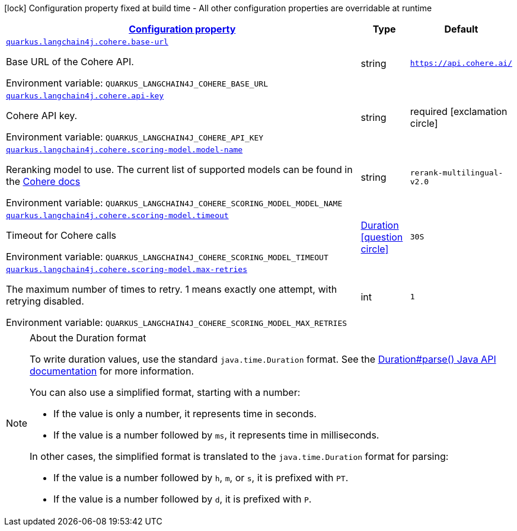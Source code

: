 
:summaryTableId: quarkus-langchain4j-cohere
[.configuration-legend]
icon:lock[title=Fixed at build time] Configuration property fixed at build time - All other configuration properties are overridable at runtime
[.configuration-reference.searchable, cols="80,.^10,.^10"]
|===

h|[[quarkus-langchain4j-cohere_configuration]]link:#quarkus-langchain4j-cohere_configuration[Configuration property]

h|Type
h|Default

a| [[quarkus-langchain4j-cohere_quarkus-langchain4j-cohere-base-url]]`link:#quarkus-langchain4j-cohere_quarkus-langchain4j-cohere-base-url[quarkus.langchain4j.cohere.base-url]`


[.description]
--
Base URL of the Cohere API.

ifdef::add-copy-button-to-env-var[]
Environment variable: env_var_with_copy_button:+++QUARKUS_LANGCHAIN4J_COHERE_BASE_URL+++[]
endif::add-copy-button-to-env-var[]
ifndef::add-copy-button-to-env-var[]
Environment variable: `+++QUARKUS_LANGCHAIN4J_COHERE_BASE_URL+++`
endif::add-copy-button-to-env-var[]
--|string 
|`https://api.cohere.ai/`


a| [[quarkus-langchain4j-cohere_quarkus-langchain4j-cohere-api-key]]`link:#quarkus-langchain4j-cohere_quarkus-langchain4j-cohere-api-key[quarkus.langchain4j.cohere.api-key]`


[.description]
--
Cohere API key.

ifdef::add-copy-button-to-env-var[]
Environment variable: env_var_with_copy_button:+++QUARKUS_LANGCHAIN4J_COHERE_API_KEY+++[]
endif::add-copy-button-to-env-var[]
ifndef::add-copy-button-to-env-var[]
Environment variable: `+++QUARKUS_LANGCHAIN4J_COHERE_API_KEY+++`
endif::add-copy-button-to-env-var[]
--|string 
|required icon:exclamation-circle[title=Configuration property is required]


a| [[quarkus-langchain4j-cohere_quarkus-langchain4j-cohere-scoring-model-model-name]]`link:#quarkus-langchain4j-cohere_quarkus-langchain4j-cohere-scoring-model-model-name[quarkus.langchain4j.cohere.scoring-model.model-name]`


[.description]
--
Reranking model to use. The current list of supported models can be found in the link:https://docs.cohere.com/docs/models[Cohere docs]

ifdef::add-copy-button-to-env-var[]
Environment variable: env_var_with_copy_button:+++QUARKUS_LANGCHAIN4J_COHERE_SCORING_MODEL_MODEL_NAME+++[]
endif::add-copy-button-to-env-var[]
ifndef::add-copy-button-to-env-var[]
Environment variable: `+++QUARKUS_LANGCHAIN4J_COHERE_SCORING_MODEL_MODEL_NAME+++`
endif::add-copy-button-to-env-var[]
--|string 
|`rerank-multilingual-v2.0`


a| [[quarkus-langchain4j-cohere_quarkus-langchain4j-cohere-scoring-model-timeout]]`link:#quarkus-langchain4j-cohere_quarkus-langchain4j-cohere-scoring-model-timeout[quarkus.langchain4j.cohere.scoring-model.timeout]`


[.description]
--
Timeout for Cohere calls

ifdef::add-copy-button-to-env-var[]
Environment variable: env_var_with_copy_button:+++QUARKUS_LANGCHAIN4J_COHERE_SCORING_MODEL_TIMEOUT+++[]
endif::add-copy-button-to-env-var[]
ifndef::add-copy-button-to-env-var[]
Environment variable: `+++QUARKUS_LANGCHAIN4J_COHERE_SCORING_MODEL_TIMEOUT+++`
endif::add-copy-button-to-env-var[]
--|link:https://docs.oracle.com/javase/8/docs/api/java/time/Duration.html[Duration]
  link:#duration-note-anchor-{summaryTableId}[icon:question-circle[title=More information about the Duration format]]
|`30S`


a| [[quarkus-langchain4j-cohere_quarkus-langchain4j-cohere-scoring-model-max-retries]]`link:#quarkus-langchain4j-cohere_quarkus-langchain4j-cohere-scoring-model-max-retries[quarkus.langchain4j.cohere.scoring-model.max-retries]`


[.description]
--
The maximum number of times to retry. 1 means exactly one attempt, with retrying disabled.

ifdef::add-copy-button-to-env-var[]
Environment variable: env_var_with_copy_button:+++QUARKUS_LANGCHAIN4J_COHERE_SCORING_MODEL_MAX_RETRIES+++[]
endif::add-copy-button-to-env-var[]
ifndef::add-copy-button-to-env-var[]
Environment variable: `+++QUARKUS_LANGCHAIN4J_COHERE_SCORING_MODEL_MAX_RETRIES+++`
endif::add-copy-button-to-env-var[]
--|int 
|`1`

|===
ifndef::no-duration-note[]
[NOTE]
[id='duration-note-anchor-{summaryTableId}']
.About the Duration format
====
To write duration values, use the standard `java.time.Duration` format.
See the link:https://docs.oracle.com/en/java/javase/17/docs/api/java.base/java/time/Duration.html#parse(java.lang.CharSequence)[Duration#parse() Java API documentation] for more information.

You can also use a simplified format, starting with a number:

* If the value is only a number, it represents time in seconds.
* If the value is a number followed by `ms`, it represents time in milliseconds.

In other cases, the simplified format is translated to the `java.time.Duration` format for parsing:

* If the value is a number followed by `h`, `m`, or `s`, it is prefixed with `PT`.
* If the value is a number followed by `d`, it is prefixed with `P`.
====
endif::no-duration-note[]
